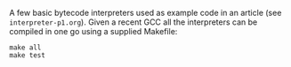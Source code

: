 A few basic bytecode interpreters used as example code in an article (see =interpreter-p1.org=). Given
a recent GCC all the interpreters can be compiled in one go using a supplied Makefile:

#+BEGIN_SRC shell
make all
make test
#+END_SRC
